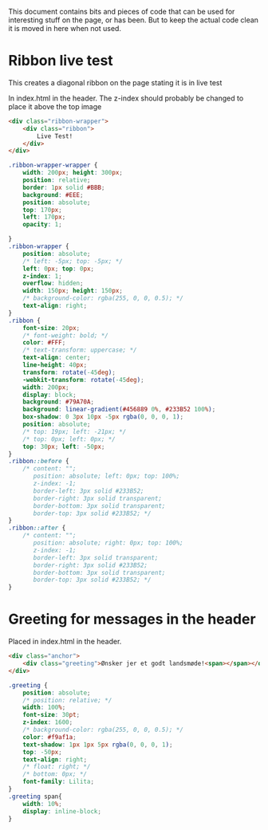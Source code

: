 
This document contains bits and pieces of code that can be used for interesting stuff on the page, or has been.
But to keep the actual code clean it is moved in here when not used.

* Ribbon live test
  This creates a diagonal ribbon on the page stating it is in live test

In index.html in the header.
The z-index should probably be changed to place it above the top image
#+BEGIN_SRC html
            <div class="ribbon-wrapper">
                <div class="ribbon">
                    Live Test!
                </div>
            </div>

#+END_SRC

#+BEGIN_SRC css
.ribbon-wrapper-wrapper {
    width: 200px; height: 300px;
    position: relative;
    border: 1px solid #BBB;
    background: #EEE;
    position: absolute;
    top: 170px;
    left: 170px;
    opacity: 1;

}
.ribbon-wrapper {
    position: absolute;
    /* left: -5px; top: -5px; */
    left: 0px; top: 0px;
    z-index: 1;
    overflow: hidden;
    width: 150px; height: 150px;
    /* background-color: rgba(255, 0, 0, 0.5); */
    text-align: right;
}
.ribbon {
    font-size: 20px;
    /* font-weight: bold; */
    color: #FFF;
    /* text-transform: uppercase; */
    text-align: center;
    line-height: 40px;
    transform: rotate(-45deg);
    -webkit-transform: rotate(-45deg);
    width: 200px;
    display: block;
    background: #79A70A;
    background: linear-gradient(#456889 0%, #233B52 100%);
    box-shadow: 0 3px 10px -5px rgba(0, 0, 0, 1);
    position: absolute;
    /* top: 19px; left: -21px; */
    /* top: 0px; left: 0px; */
    top: 30px; left: -50px;
}
.ribbon::before {
    /* content: "";
       position: absolute; left: 0px; top: 100%;
       z-index: -1;
       border-left: 3px solid #233B52;
       border-right: 3px solid transparent;
       border-bottom: 3px solid transparent;
       border-top: 3px solid #233B52; */
}
.ribbon::after {
    /* content: "";
       position: absolute; right: 0px; top: 100%;
       z-index: -1;
       border-left: 3px solid transparent;
       border-right: 3px solid #233B52;
       border-bottom: 3px solid transparent;
       border-top: 3px solid #233B52; */
}
#+END_SRC
* Greeting for messages in the header
Placed in index.html in the header.
#+BEGIN_SRC html
            <div class="anchor">
                <div class="greeting">Ønsker jer et godt landsmøde!<span></span></div>
            </div>

#+END_SRC
#+BEGIN_SRC css
.greeting {
    position: absolute;
    /* position: relative; */
    width: 100%;
    font-size: 30pt;
    z-index: 1600;
    /* background-color: rgba(255, 0, 0, 0.5); */
    color: #f9af1a;
    text-shadow: 1px 1px 5px rgba(0, 0, 0, 1);
    top: -50px;
    text-align: right;
    /* float: right; */
    /* bottom: 0px; */
    font-family: Lilita;
}
.greeting span{
    width: 10%;
    display: inline-block;
}
#+END_SRC
